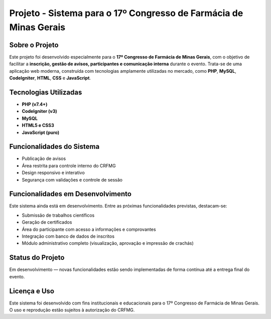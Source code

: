 ###################
Projeto - Sistema para o 17º Congresso de Farmácia de Minas Gerais
###################

*******************
Sobre o Projeto
*******************

Este projeto foi desenvolvido especialmente para o **17º Congresso de Farmácia de Minas Gerais**, com o objetivo de facilitar a **inscrição, gestão de avisos, 
participantes e comunicação interna** durante o evento. Trata-se de uma aplicação web moderna, construída com tecnologias amplamente utilizadas no mercado, 
como **PHP**, **MySQL**, **CodeIgniter**, **HTML**, **CSS** e **JavaScript**.

**************************
Tecnologias Utilizadas
**************************

- **PHP (v7.4+)**
- **CodeIgniter (v3)**
- **MySQL**
- **HTML5 e CSS3**
- **JavaScript (puro)**

*******************
Funcionalidades do Sistema
*******************

- Publicação de avisos
- Área restrita para controle interno do CRFMG
- Design responsivo e interativo
- Segurança com validações e controle de sessão

*******************************
Funcionalidades em Desenvolvimento
*******************************

Este sistema ainda está em desenvolvimento. Entre as próximas funcionalidades previstas, destacam-se:

- Submissão de trabalhos científicos
- Geração de certificados
- Área do participante com acesso a informações e comprovantes
- Integração com banco de dados de inscritos
- Módulo administrativo completo (visualização, aprovação e impressão de crachás)

*******************
Status do Projeto
*******************

Em desenvolvimento — novas funcionalidades estão sendo implementadas de forma contínua até a entrega final do evento.

*******************
Licença e Uso
*******************

Este sistema foi desenvolvido com fins institucionais e educacionais para o 17º Congresso de Farmácia de Minas Gerais. O uso e reprodução estão sujeitos à autorização do CRFMG.
